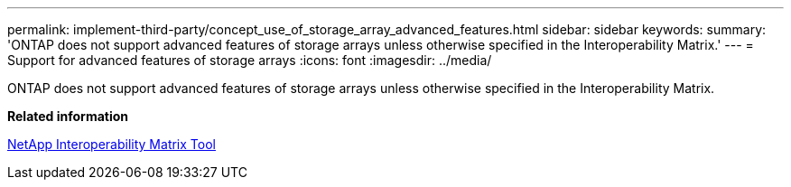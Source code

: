 ---
permalink: implement-third-party/concept_use_of_storage_array_advanced_features.html
sidebar: sidebar
keywords: 
summary: 'ONTAP does not support advanced features of storage arrays unless otherwise specified in the Interoperability Matrix.'
---
= Support for advanced features of storage arrays
:icons: font
:imagesdir: ../media/

[.lead]
ONTAP does not support advanced features of storage arrays unless otherwise specified in the Interoperability Matrix.

*Related information*

https://mysupport.netapp.com/matrix[NetApp Interoperability Matrix Tool]

